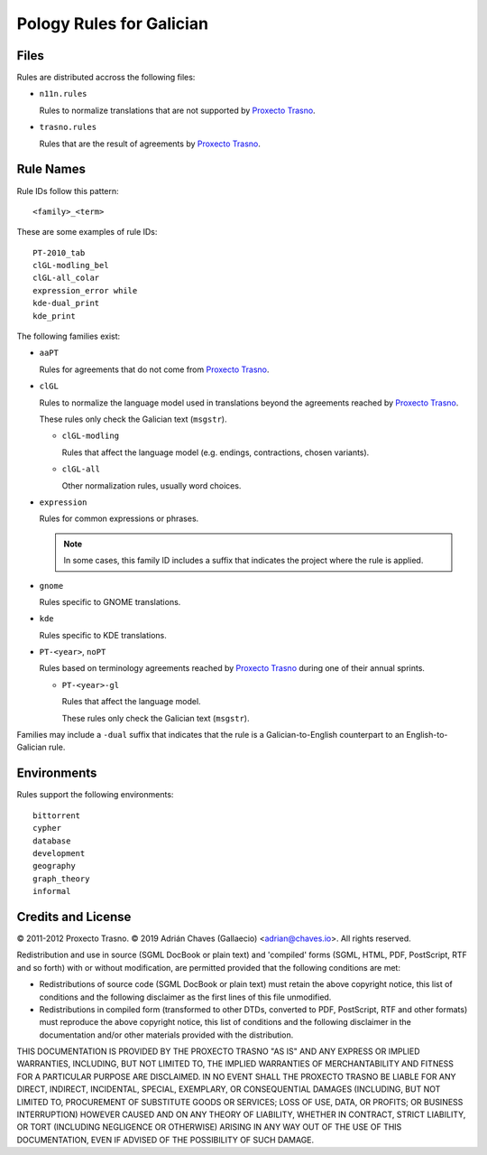=========================
Pology Rules for Galician
=========================

Files
=====

Rules are distributed accross the following files:

-   ``n11n.rules``

    Rules to normalize translations that are not supported by
    `Proxecto Trasno`_.

-   ``trasno.rules``

    Rules that are the result of agreements by `Proxecto Trasno`_.


Rule Names
==========

Rule IDs follow this pattern::

    <family>_<term>

These are some examples of rule IDs::

    PT-2010_tab
    clGL-modling_bel
    clGL-all_colar
    expression_error while
    kde-dual_print
    kde_print

The following families exist:

-   ``aaPT``

    Rules for agreements that do not come from `Proxecto Trasno`_.

-   ``clGL``

    Rules to normalize the language model used in translations beyond the
    agreements reached by `Proxecto Trasno`_.

    These rules only check the Galician text (``msgstr``).

    -   ``clGL-modling``

        Rules that affect the language model (e.g. endings, contractions,
        chosen variants).

    -   ``clGL-all``

        Other normalization rules, usually word choices.

-   ``expression``

    Rules for common expressions or phrases.

    .. note:: In some cases, this family ID includes a suffix that indicates
              the project where the rule is applied.

-   ``gnome``

    Rules specific to GNOME translations.

-   ``kde``

    Rules specific to KDE translations.

-   ``PT-<year>``, ``noPT``

    Rules based on terminology agreements reached by `Proxecto Trasno`_ during
    one of their annual sprints.

    -   ``PT-<year>-gl``

        Rules that affect the language model.

        These rules only check the Galician text (``msgstr``).

Families may include a ``-dual`` suffix that indicates that the rule is a
Galician-to-English counterpart to an English-to-Galician rule.


Environments
============

Rules support the following environments::

    bittorrent
    cypher
    database
    development
    geography
    graph_theory
    informal


Credits and License
===================

© 2011-2012 Proxecto Trasno.
© 2019 Adrián Chaves (Gallaecio) <adrian@chaves.io>.
All rights reserved.

Redistribution and use in source (SGML DocBook or plain text) and 'compiled'
forms (SGML, HTML, PDF, PostScript, RTF and so forth) with or without
modification, are permitted provided that the following conditions are met:

-   Redistributions of source code (SGML DocBook or plain text) must retain the
    above copyright notice, this list of conditions and the following
    disclaimer as the first lines of this file unmodified.

-   Redistributions in compiled form (transformed to other DTDs, converted to
    PDF, PostScript, RTF and other formats) must reproduce the above copyright
    notice, this list of conditions and the following disclaimer in the
    documentation and/or other materials provided with the distribution.

THIS DOCUMENTATION IS PROVIDED BY THE PROXECTO TRASNO "AS IS" AND ANY EXPRESS
OR IMPLIED WARRANTIES, INCLUDING, BUT NOT LIMITED TO, THE IMPLIED WARRANTIES OF
MERCHANTABILITY AND FITNESS FOR A PARTICULAR PURPOSE ARE DISCLAIMED. IN NO
EVENT SHALL THE PROXECTO TRASNO BE LIABLE FOR ANY DIRECT, INDIRECT, INCIDENTAL,
SPECIAL, EXEMPLARY, OR CONSEQUENTIAL DAMAGES (INCLUDING, BUT NOT LIMITED TO,
PROCUREMENT OF SUBSTITUTE GOODS OR SERVICES; LOSS OF USE, DATA, OR PROFITS; OR
BUSINESS INTERRUPTION) HOWEVER CAUSED AND ON ANY THEORY OF LIABILITY, WHETHER
IN CONTRACT, STRICT LIABILITY, OR TORT (INCLUDING NEGLIGENCE OR OTHERWISE)
ARISING IN ANY WAY OUT OF THE USE OF THIS DOCUMENTATION, EVEN IF ADVISED OF THE
POSSIBILITY OF SUCH DAMAGE.


.. _Proxecto Trasno: http://trasno.gal/
